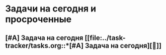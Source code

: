 * Задачи на сегодня и просроченные

** [#A] Задача на сегодня [[file:../task-tracker/tasks.org::*[#A] Задача на сегодня][🔗]]
#+transclude: [[id:20250413-152713]]

